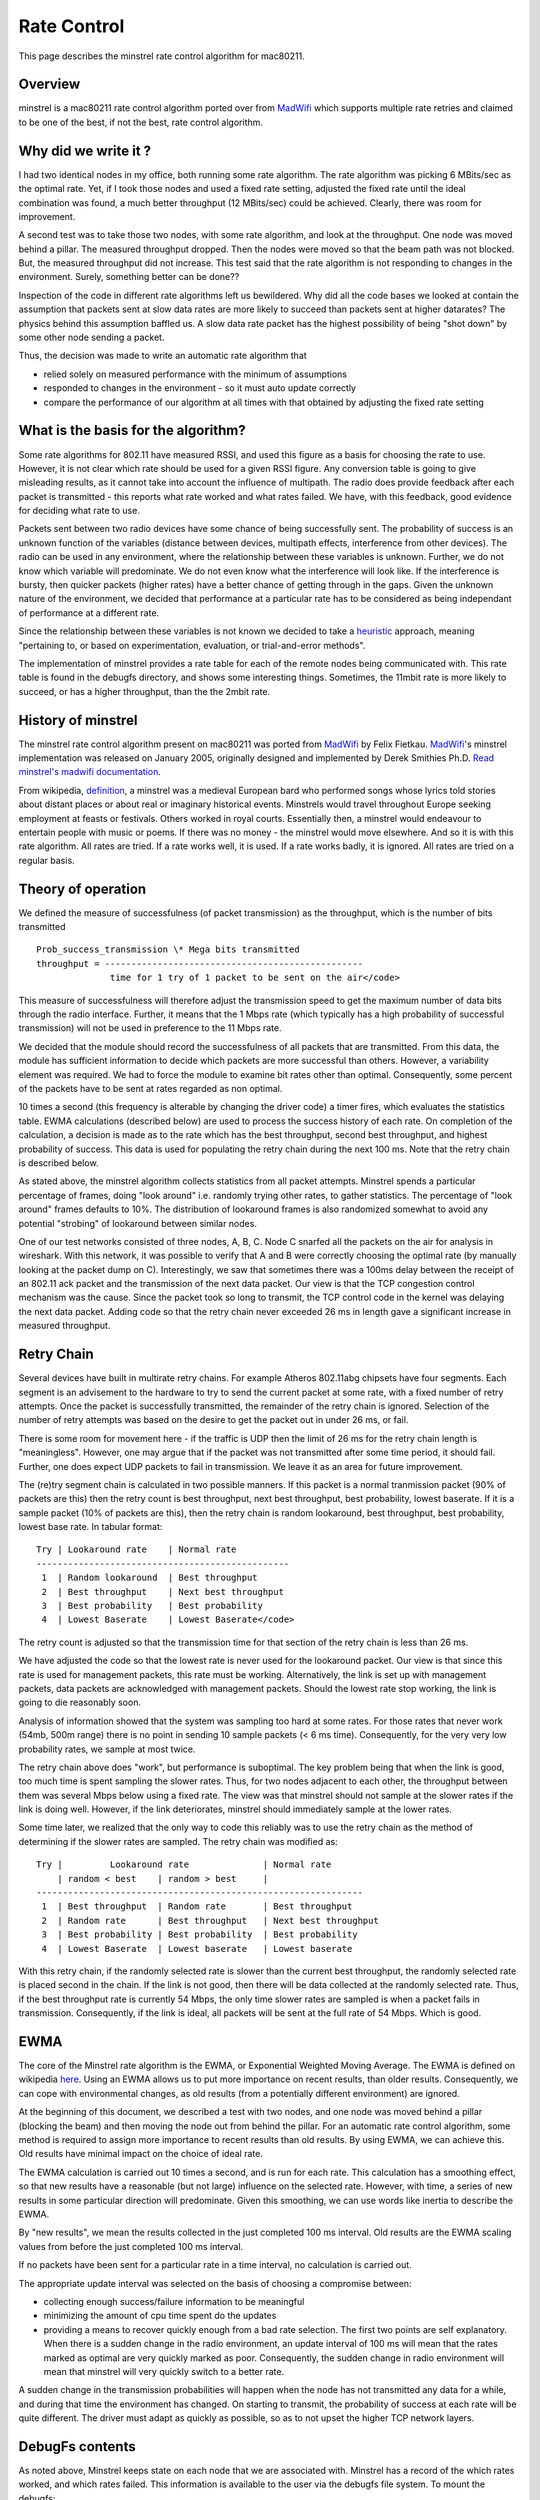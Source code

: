 Rate Control
============

This page describes the minstrel rate control algorithm for mac80211.

Overview
--------

minstrel is a mac80211 rate control algorithm ported over from `MadWifi
<MadWifi>`__ which supports multiple rate retries and claimed to be one
of the best, if not the best, rate control algorithm.

Why did we write it ?
---------------------

I had two identical nodes in my office, both running some rate
algorithm. The rate algorithm was picking 6 MBits/sec as the optimal
rate. Yet, if I took those nodes and used a fixed rate setting, adjusted
the fixed rate until the ideal combination was found, a much better
throughput (12 MBits/sec) could be achieved. Clearly, there was room for
improvement.

A second test was to take those two nodes, with some rate algorithm, and
look at the throughput. One node was moved behind a pillar. The measured
throughput dropped. Then the nodes were moved so that the beam path was
not blocked. But, the measured throughput did not increase. This test
said that the rate algorithm is not responding to changes in the
environment. Surely, something better can be done??

Inspection of the code in different rate algorithms left us bewildered.
Why did all the code bases we looked at contain the assumption that
packets sent at slow data rates are more likely to succeed than packets
sent at higher datarates? The physics behind this assumption baffled us.
A slow data rate packet has the highest possibility of being "shot down"
by some other node sending a packet.

Thus, the decision was made to write an automatic rate algorithm that

- relied solely on measured performance with the minimum of assumptions
- responded to changes in the environment - so it must auto update correctly
- compare the performance of our algorithm at all times with that
  obtained by adjusting the fixed rate setting

What is the basis for the algorithm?
------------------------------------

Some rate algorithms for 802.11 have measured RSSI, and used this figure
as a basis for choosing the rate to use. However, it is not clear which
rate should be used for a given RSSI figure. Any conversion table is
going to give misleading results, as it cannot take into account the
influence of multipath. The radio does provide feedback after each
packet is transmitted - this reports what rate worked and what rates
failed. We have, with this feedback, good evidence for deciding what
rate to use.

Packets sent between two radio devices have some chance of being
successfully sent. The probability of success is an unknown function of
the variables (distance between devices, multipath effects, interference
from other devices). The radio can be used in any environment, where the
relationship between these variables is unknown. Further, we do not know
which variable will predominate. We do not even know what the
interference will look like. If the interference is bursty, then quicker
packets (higher rates) have a better chance of getting through in the
gaps. Given the unknown nature of the environment, we decided that
performance at a particular rate has to be considered as being
independant of performance at a different rate.

Since the relationship between these variables is not known we decided
to take a `heuristic
<http://dictionary.reference.com/search?q=heuristic>`__ approach,
meaning "pertaining to, or based on experimentation, evaluation, or
trial-and-error methods".

The implementation of minstrel provides a rate table for each of the
remote nodes being communicated with. This rate table is found in the
debugfs directory, and shows some interesting things. Sometimes, the
11mbit rate is more likely to succeed, or has a higher throughput, than
the the 2mbit rate.

History of minstrel
-------------------

The minstrel rate control algorithm present on mac80211 was ported from
`MadWifi <MadWifi>`__ by Felix Fietkau. `MadWifi <MadWifi>`__'s minstrel
implementation was released on January 2005, originally designed and
implemented by Derek Smithies Ph.D. `Read minstrel's madwifi
documentation
<http://madwifi-project.org/browser/madwifi/trunk/ath_rate/minstrel/minstrel.txt>`__.

From wikipedia, `definition <http://en.wikipedia.org/wiki/Minstrel>`__,
a minstrel was a medieval European bard who performed songs whose lyrics
told stories about distant places or about real or imaginary historical
events. Minstrels would travel throughout Europe seeking employment at
feasts or festivals. Others worked in royal courts. Essentially then, a
minstrel would endeavour to entertain people with music or poems. If
there was no money - the minstrel would move elsewhere. And so it is
with this rate algorithm. All rates are tried. If a rate works well, it
is used. If a rate works badly, it is ignored. All rates are tried on a
regular basis.

Theory of operation
-------------------

We defined the measure of successfulness (of packet transmission) as the
throughput, which is the number of bits transmitted

::

          Prob_success_transmission \* Mega bits transmitted
          throughput = -------------------------------------------------
                        time for 1 try of 1 packet to be sent on the air</code>

This measure of successfulness will therefore adjust the transmission
speed to get the maximum number of data bits through the radio
interface. Further, it means that the 1 Mbps rate (which typically has a
high probability of successful transmission) will not be used in
preference to the 11 Mbps rate.

We decided that the module should record the successfulness of all
packets that are transmitted. From this data, the module has sufficient
information to decide which packets are more successful than others.
However, a variability element was required. We had to force the module
to examine bit rates other than optimal. Consequently, some percent of
the packets have to be sent at rates regarded as non optimal.

10 times a second (this frequency is alterable by changing the driver
code) a timer fires, which evaluates the statistics table. EWMA
calculations (described below) are used to process the success history
of each rate. On completion of the calculation, a decision is made as to
the rate which has the best throughput, second best throughput, and
highest probability of success. This data is used for populating the
retry chain during the next 100 ms. Note that the retry chain is
described below.

As stated above, the minstrel algorithm collects statistics from all
packet attempts. Minstrel spends a particular percentage of frames,
doing "look around" i.e. randomly trying other rates, to gather
statistics. The percentage of "look around" frames defaults to 10%. The
distribution of lookaround frames is also randomized somewhat to avoid
any potential "strobing" of lookaround between similar nodes.

One of our test networks consisted of three nodes, A, B, C. Node C
snarfed all the packets on the air for analysis in wireshark. With this
network, it was possible to verify that A and B were correctly choosing
the optimal rate (by manually looking at the packet dump on C).
Interestingly, we saw that sometimes there was a 100ms delay between the
receipt of an 802.11 ack packet and the transmission of the next data
packet. Our view is that the TCP congestion control mechanism was the
cause. Since the packet took so long to transmit, the TCP control code
in the kernel was delaying the next data packet. Adding code so that the
retry chain never exceeded 26 ms in length gave a significant increase
in measured throughput.

Retry Chain
-----------

Several devices have built in multirate retry chains. For example
Atheros 802.11abg chipsets have four segments. Each segment is an
advisement to the hardware to try to send the current packet at some
rate, with a fixed number of retry attempts. Once the packet is
successfully transmitted, the remainder of the retry chain is ignored.
Selection of the number of retry attempts was based on the desire to get
the packet out in under 26 ms, or fail.

There is some room for movement here - if the traffic is UDP then the
limit of 26 ms for the retry chain length is "meaningless". However, one
may argue that if the packet was not transmitted after some time period,
it should fail. Further, one does expect UDP packets to fail in
transmission. We leave it as an area for future improvement.

The (re)try segment chain is calculated in two possible manners. If this
packet is a normal tranmission packet (90% of packets are this) then the
retry count is best throughput, next best throughput, best probability,
lowest baserate. If it is a sample packet (10% of packets are this),
then the retry chain is random lookaround, best throughput, best
probability, lowest base rate. In tabular format::


         Try | Lookaround rate    | Normal rate
         ------------------------------------------------
          1  | Random lookaround  | Best throughput
          2  | Best throughput    | Next best throughput
          3  | Best probability   | Best probability
          4  | Lowest Baserate    | Lowest Baserate</code>

The retry count is adjusted so that the transmission time for that
section of the retry chain is less than 26 ms.

We have adjusted the code so that the lowest rate is never used for the
lookaround packet. Our view is that since this rate is used for
management packets, this rate must be working. Alternatively, the link
is set up with management packets, data packets are acknowledged with
management packets. Should the lowest rate stop working, the link is
going to die reasonably soon.

Analysis of information showed that the system was sampling too hard at
some rates. For those rates that never work (54mb, 500m range) there is
no point in sending 10 sample packets (< 6 ms time). Consequently, for
the very very low probability rates, we sample at most twice.

The retry chain above does "work", but performance is suboptimal. The
key problem being that when the link is good, too much time is spent
sampling the slower rates. Thus, for two nodes adjacent to each other,
the throughput between them was several Mbps below using a fixed rate.
The view was that minstrel should not sample at the slower rates if the
link is doing well. However, if the link deteriorates, minstrel should
immediately sample at the lower rates.

Some time later, we realized that the only way to code this reliably was
to use the retry chain as the method of determining if the slower rates
are sampled. The retry chain was modified as::

   Try |         Lookaround rate              | Normal rate
       | random < best    | random > best     |
   --------------------------------------------------------------
    1  | Best throughput  | Random rate       | Best throughput
    2  | Random rate      | Best throughput   | Next best throughput
    3  | Best probability | Best probability  | Best probability
    4  | Lowest Baserate  | Lowest baserate   | Lowest baserate

With this retry chain, if the randomly selected rate is slower than the
current best throughput, the randomly selected rate is placed second in
the chain. If the link is not good, then there will be data collected at
the randomly selected rate. Thus, if the best throughput rate is
currently 54 Mbps, the only time slower rates are sampled is when a
packet fails in transmission. Consequently, if the link is ideal, all
packets will be sent at the full rate of 54 Mbps. Which is good.

EWMA
----

The core of the Minstrel rate algorithm is the EWMA, or Exponential
Weighted Moving Average. The EWMA is defined on wikipedia `here
<http://en.wikipedia.org/wiki/Moving_average#Exponential_moving_average>`__.
Using an EWMA allows us to put more importance on recent results, than
older results. Consequently, we can cope with environmental changes, as
old results (from a potentially different environment) are ignored.

At the beginning of this document, we described a test with two nodes,
and one node was moved behind a pillar (blocking the beam) and then
moving the node out from behind the pillar. For an automatic rate
control algorithm, some method is required to assign more importance to
recent results than old results. By using EWMA, we can achieve this. Old
results have minimal impact on the choice of ideal rate.

The EWMA calculation is carried out 10 times a second, and is run for
each rate. This calculation has a smoothing effect, so that new results
have a reasonable (but not large) influence on the selected rate.
However, with time, a series of new results in some particular direction
will predominate. Given this smoothing, we can use words like inertia to
describe the EWMA.

By "new results", we mean the results collected in the just completed
100 ms interval. Old results are the EWMA scaling values from before the
just completed 100 ms interval.

If no packets have been sent for a particular rate in a time interval,
no calculation is carried out.

The appropriate update interval was selected on the basis of choosing a
compromise between:

* collecting enough success/failure information to be meaningful 
* minimizing the amount of cpu time spent do the updates 
* providing a means to recover quickly enough from a bad rate selection.
  The first two points are self explanatory. When there is a sudden
  change in the radio environment, an update interval of 100 ms will
  mean that the rates marked as optimal are very quickly marked as poor.
  Consequently, the sudden change in radio environment will mean that
  minstrel will very quickly switch to a better rate. 

A sudden change in the transmission probabilities will happen when the
node has not transmitted any data for a while, and during that time the
environment has changed. On starting to transmit, the probability of
success at each rate will be quite different. The driver must adapt as
quickly as possible, so as to not upset the higher TCP network layers.

DebugFs contents
----------------

As noted above, Minstrel keeps state on each node that we are associated
with. Minstrel has a record of the which rates worked, and which rates
failed. This information is available to the user via the debugfs file
system. To mount the debugfs::

   # mount -t debugfs debugfs /sys/kernel/debug/

Inside the ``/sys/kernel/debug/ieee80211/phy0/stations/`` directory
there will be subdirectories, where the subdirectory corresponds to each
node that we are associated with. The name of the subdirectory is the
mac address of the associated node. Take for example (from a box here)
the directory
``/sys/kernel/debug/ieee80211/phy0/stations/00:02:6f:49:41:01``. There
are 6 different files::

   agg_status        report of different parameters for the remote station
   flags             Auth, Assoc, ps authorized preamble, wme, wds, mfp
   inactive_ms       time (ms) since received a last packet
   last_seq_ctrl     for each RX q, last rx seq/frag number from the remote station
   num_ps_buf_frames number of ps frames to transmit to the remote station
   rc_stats          A table of loss/success rates for each data rates

The most interesting file is the ``rc_stats`` file, as it contains the
working information that Minstrel uses to determine the rate for the
next packet, and is a report on which rates work well/badly. While
developing Minstrel, the following command::

   while true; do cat rc_stats ; sleep 1; clear; done

provided much insight as to what was happening.

Example contents of the ``rc_stats`` file is::

   rate   throughput ewma prob this prob  this succ/attempt success  attempts
     P1     0.9       99.9      100.0          0(  0)        105      111
      2     0.4       25.0      100.0          0(  0)          1        1
      5.5   1.2       25.0      100.0          0(  0)          1        1
     11     1.1       12.5       50.0          0(  0)          1        2
      6     0.0        0.0        0.0          0(  0)          0        0
      9     0.0        0.0        0.0          0(  0)          0        0
     12     0.0        0.0        0.0          0(  0)          0        0
     18     0.0        0.0        0.0          0(  0)          0        0
     24     0.0        0.0        0.0          0(  0)          0        0
     36     0.0        0.0        0.0          0(  0)          0        0
    t48    16.0       40.9       88.8          0(  0)          9       10
   T 54    16.2       91.1       91.2        115(126)      96429   109032

   Total packet count::    ideal 5756      lookaround 641

Here, we see the performance figures for two nodes in close proximity
(they are beside each other) operating in bg mode.

* At the very left, there are the letters T, t and P. These  indicate
  the rates with the highest Throughput, second highest througput, and
  highest EWMA probability. Minstrel will use these particular rates for
  the retry chain. 
* The throughput column describes the measured throughput for a packet
  given the probability of success. 
* The ewma probability is the figure  described above - the current time
  weighted chance that a packet at this rate will reach the remote
  station. 
* This prob reports the success chance from the last time interval in
  which minstrel recorded data. Should there be no data, then the figure
  from the earlier time interval (containing data) is used. 
* This succ/attempt reports how many packets were sent (and number of
  successes) in the last time interval. 
* Finally, the global number of success and attempts (that is, since the
  remote node became associated with us). From looking at this table, we
  see that almost all of the data packets have been sent at 54Mbits/sec.
  The total packet count reports the number of packets that have been
  processed by minstrel (modulo 10000). This indicates if data has been
  flowing. 
